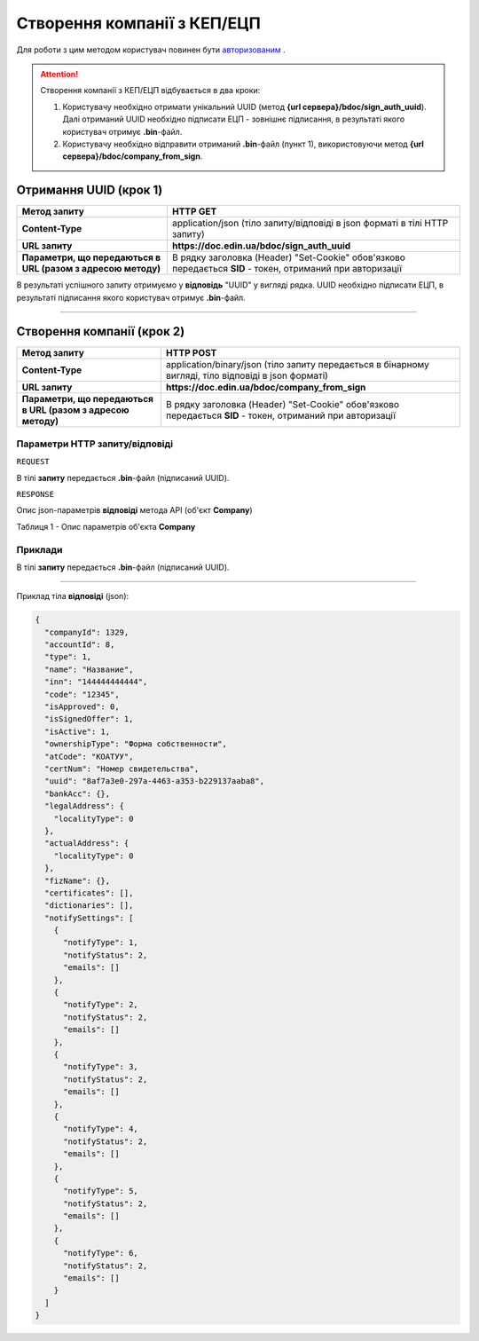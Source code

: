 ########################################
**Створення компанії з КЕП/ЕЦП**
########################################

Для роботи з цим методом користувач повинен бути `авторизованим <https://wiki.edin.ua/uk/latest/API_DOCflow/Methods/Authorization.html>`__ .

.. attention:: Створення компанії з КЕП/ЕЦП відбувається в два кроки:

    1) Користувачу необхідно отримати унікальний UUID (метод **{url сервера}/bdoc/sign_auth_uuid**). Далі отриманий UUID необхідно підписати ЕЦП - зовнішнє підписання, в результаті якого користувач отримує **.bin**-файл.

    2) Користувачу необхідно відправити отриманий **.bin**-файл (пункт 1), використовуючи метод **{url сервера}/bdoc/company_from_sign**.

**Отримання UUID (крок 1)**
===================================

+--------------------------------------------------------------+------------------------------------------------------------------------------------------------------------+
|                       **Метод запиту**                       |                                                **HTTP GET**                                                |
+==============================================================+============================================================================================================+
| **Content-Type**                                             | application/json (тіло запиту/відповіді в json форматі в тілі HTTP запиту)                                 |
+--------------------------------------------------------------+------------------------------------------------------------------------------------------------------------+
| **URL запиту**                                               |   **https://doc.edin.ua/bdoc/sign_auth_uuid**                                                              |
+--------------------------------------------------------------+------------------------------------------------------------------------------------------------------------+
| **Параметри, що передаються в URL (разом з адресою методу)** | В рядку заголовка (Header) "Set-Cookie" обов'язково передається **SID** - токен, отриманий при авторизації |
+--------------------------------------------------------------+------------------------------------------------------------------------------------------------------------+

В результаті успішного запиту отримуємо у **відповідь** "UUID" у вигляді рядка. UUID необхідно підписати ЕЦП, в результаті підписання якого користувач отримує **.bin**-файл.

--------------

**Створення компанії (крок 2)**
===================================

+--------------------------------------------------------------+------------------------------------------------------------------------------------------------------------+
|                       **Метод запиту**                       |                                               **HTTP POST**                                                |
+==============================================================+============================================================================================================+
| **Content-Type**                                             | application/binary/json (тіло запиту передається в бінарному вигляді, тіло відповіді в json форматі)       |
+--------------------------------------------------------------+------------------------------------------------------------------------------------------------------------+
| **URL запиту**                                               |   **https://doc.edin.ua/bdoc/company_from_sign**                                                           |
+--------------------------------------------------------------+------------------------------------------------------------------------------------------------------------+
| **Параметри, що передаються в URL (разом з адресою методу)** | В рядку заголовка (Header) "Set-Cookie" обов'язково передається **SID** - токен, отриманий при авторизації |
+--------------------------------------------------------------+------------------------------------------------------------------------------------------------------------+

**Параметри HTTP запиту/відповіді**
***********************************************************

``REQUEST``

В тілі **запиту** передається **.bin**-файл (підписаний UUID).

``RESPONSE``

Опис json-параметрів **відповіді** метода API (об'єкт **Company**)

Таблиця 1 - Опис параметрів об'єкта **Company**

.. csv-table:: 
  :file: for_csv/Company.csv
  :widths:  1, 12, 41
  :header-rows: 1
  :stub-columns: 0

**Приклади**
*********************************

В тілі **запиту** передається **.bin**-файл (підписаний UUID).

--------------

Приклад тіла **відповіді** (json): 

.. code:: ruby

	{
	  "companyId": 1329,
	  "accountId": 8,
	  "type": 1,
	  "name": "Название",
	  "inn": "144444444444",
	  "code": "12345",
	  "isApproved": 0,
	  "isSignedOffer": 1,
	  "isActive": 1,
	  "ownershipType": "Форма собственности",
	  "atCode": "КОАТУУ",
	  "certNum": "Номер свидетельства",
	  "uuid": "8af7a3e0-297a-4463-a353-b229137aaba8",
	  "bankAcc": {},
	  "legalAddress": {
	    "localityType": 0
	  },
	  "actualAddress": {
	    "localityType": 0
	  },
	  "fizName": {},
	  "certificates": [],
	  "dictionaries": [],
	  "notifySettings": [
	    {
	      "notifyType": 1,
	      "notifyStatus": 2,
	      "emails": []
	    },
	    {
	      "notifyType": 2,
	      "notifyStatus": 2,
	      "emails": []
	    },
	    {
	      "notifyType": 3,
	      "notifyStatus": 2,
	      "emails": []
	    },
	    {
	      "notifyType": 4,
	      "notifyStatus": 2,
	      "emails": []
	    },
	    {
	      "notifyType": 5,
	      "notifyStatus": 2,
	      "emails": []
	    },
	    {
	      "notifyType": 6,
	      "notifyStatus": 2,
	      "emails": []
	    }
	  ]
	}


